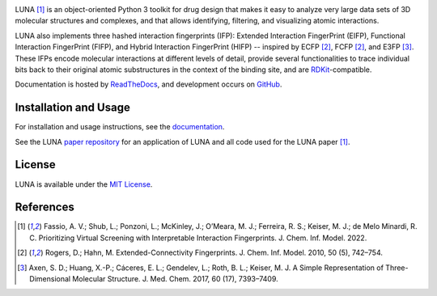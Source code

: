 .. image:: https://github.com/keiserlab/LUNA/blob/master/docs/source/_static/luna.svg


|Docs Status| |Build Status| |Coveralls Status| |PyPi Version| |License|

LUNA [1]_ is an object-oriented Python 3 toolkit for drug design that makes it easy to analyze very large data sets of 3D molecular structures and complexes, and that allows identifying, filtering, and visualizing atomic interactions.

LUNA also implements three hashed interaction fingerprints (IFP): Extended Interaction FingerPrint (EIFP), Functional Interaction FingerPrint (FIFP), and Hybrid Interaction FingerPrint (HIFP) -- inspired by ECFP [2]_, FCFP [2]_, and E3FP [3]_. These IFPs encode molecular interactions at different levels of detail, provide several functionalities to trace individual bits back to their original atomic substructures in the context of the binding site, and are RDKit_-compatible.

Documentation is hosted by ReadTheDocs_, and development occurs on GitHub_.


Installation and Usage
----------------------

For installation and usage instructions, see the `documentation <http://luna-toolkit.readthedocs.io>`_.

See the LUNA `paper repository`_ for an application of LUNA and all code used for the LUNA paper [1]_.


License
-------

LUNA is available under the |license|.



References
----------

.. [1] |afassio2022|
.. [2] |rogers2010|
.. [3] |axen2017|

.. substitutions

.. |license| replace:: `MIT License`_
.. _MIT License: https://github.com/keiserlab/LUNA/blob/master/LICENSE


.. _RDKit: http://www.rdkit.org
.. _GitHub: https://github.com/keiserlab/LUNA
.. _paper repository: https://github.com/keiserlab/luna-paper
.. _ReadTheDocs: http://luna-toolkit.readthedocs.io

.. |afassio2022_bioRxiv| image:: https://img.shields.io/badge/bioRxiv-136705-blue.svg
    :target: https://doi.org/10.1101/2022.05.25.493419
    :alt: Access the preprint on bioRxiv
.. |afassio2022_doi| image:: https://img.shields.io/badge/doi-10.1021/acs.jmedchem.7b00696-blue.svg
    :target: https://doi.org/10.1021/acs.jcim.2c00695
    :alt: Access the paper
.. |afassio2022| replace:: Fassio, A. V.; Shub, L.; Ponzoni, L.; McKinley, J.; O’Meara, M. J.; Ferreira, R. S.; Keiser, M. J.; de Melo Minardi, R. C. Prioritizing Virtual Screening with Interpretable Interaction Fingerprints. J. Chem. Inf. Model. 2022. |afassio2022_doi|  |afassio2022_bioRxiv|

.. |axen2017_doi| image:: https://img.shields.io/badge/doi-10.1021/acs.jmedchem.7b00696-blue.svg
    :target: http://dx.doi.org/10.1021/acs.jmedchem.7b00696
    :alt: Access the paper
.. |axen2017| replace:: Axen, S. D.; Huang, X.-P.; Cáceres, E. L.; Gendelev, L.; Roth, B. L.; Keiser, M. J. A Simple Representation of Three-Dimensional Molecular Structure. J. Med. Chem. 2017, 60 (17), 7393–7409. |axen2017_doi| |bioRxiv| |F1000 recommended|

.. |rogers2010_doi| image:: https://img.shields.io/badge/doi-10.1021/ci100050t-blue.svg
    :target: http://dx.doi.org/10.1021/ci100050t
    :alt: Access the paper
.. |rogers2010| replace:: Rogers, D.; Hahn, M. Extended-Connectivity Fingerprints. J. Chem. Inf. Model. 2010, 50 (5), 742–754. |rogers2010_doi|

.. |Build Status| image:: https://travis-ci.org/keiserlab/luna.svg?branch=master
   :target: https://travis-ci.org/keiserlab/luna
   :alt: Build Status
.. |Docs Status| image:: http://readthedocs.org/projects/luna/badge/?version=latest
   :target: http://luna-toolkit.readthedocs.io/en/latest/?badge=latest
   :alt: Documentation Status
.. |Coveralls Status| image:: https://coveralls.io/repos/github/keiserlab/luna/badge.svg?branch=master
   :target: https://coveralls.io/github/keiserlab/luna?branch=master
   :alt: Code Coverage
.. |PyPi Version| image:: https://img.shields.io/pypi/v/luna.svg
   :target: https://pypi.python.org/pypi/luna
   :alt: Package on PyPi
.. |License| image:: https://img.shields.io/badge/License-MIT-yellow.svg
   :target: https://github.com/keiserlab/LUNA/blob/master/LICENSE
.. |F1000 recommended| image:: http://cdn.f1000.com.s3.amazonaws.com/images/badges/badgef1000.gif
   :target: http://f1000.com/prime/727824514?bd=1
   :alt: Access the recommendation on F1000Prime
   :width: 120px
   :scale: 75 %
.. |bioRxiv| image:: https://img.shields.io/badge/bioRxiv-136705-blue.svg
    :target: https://doi.org/10.1101/136705
    :alt: Access the preprint on bioRxiv
